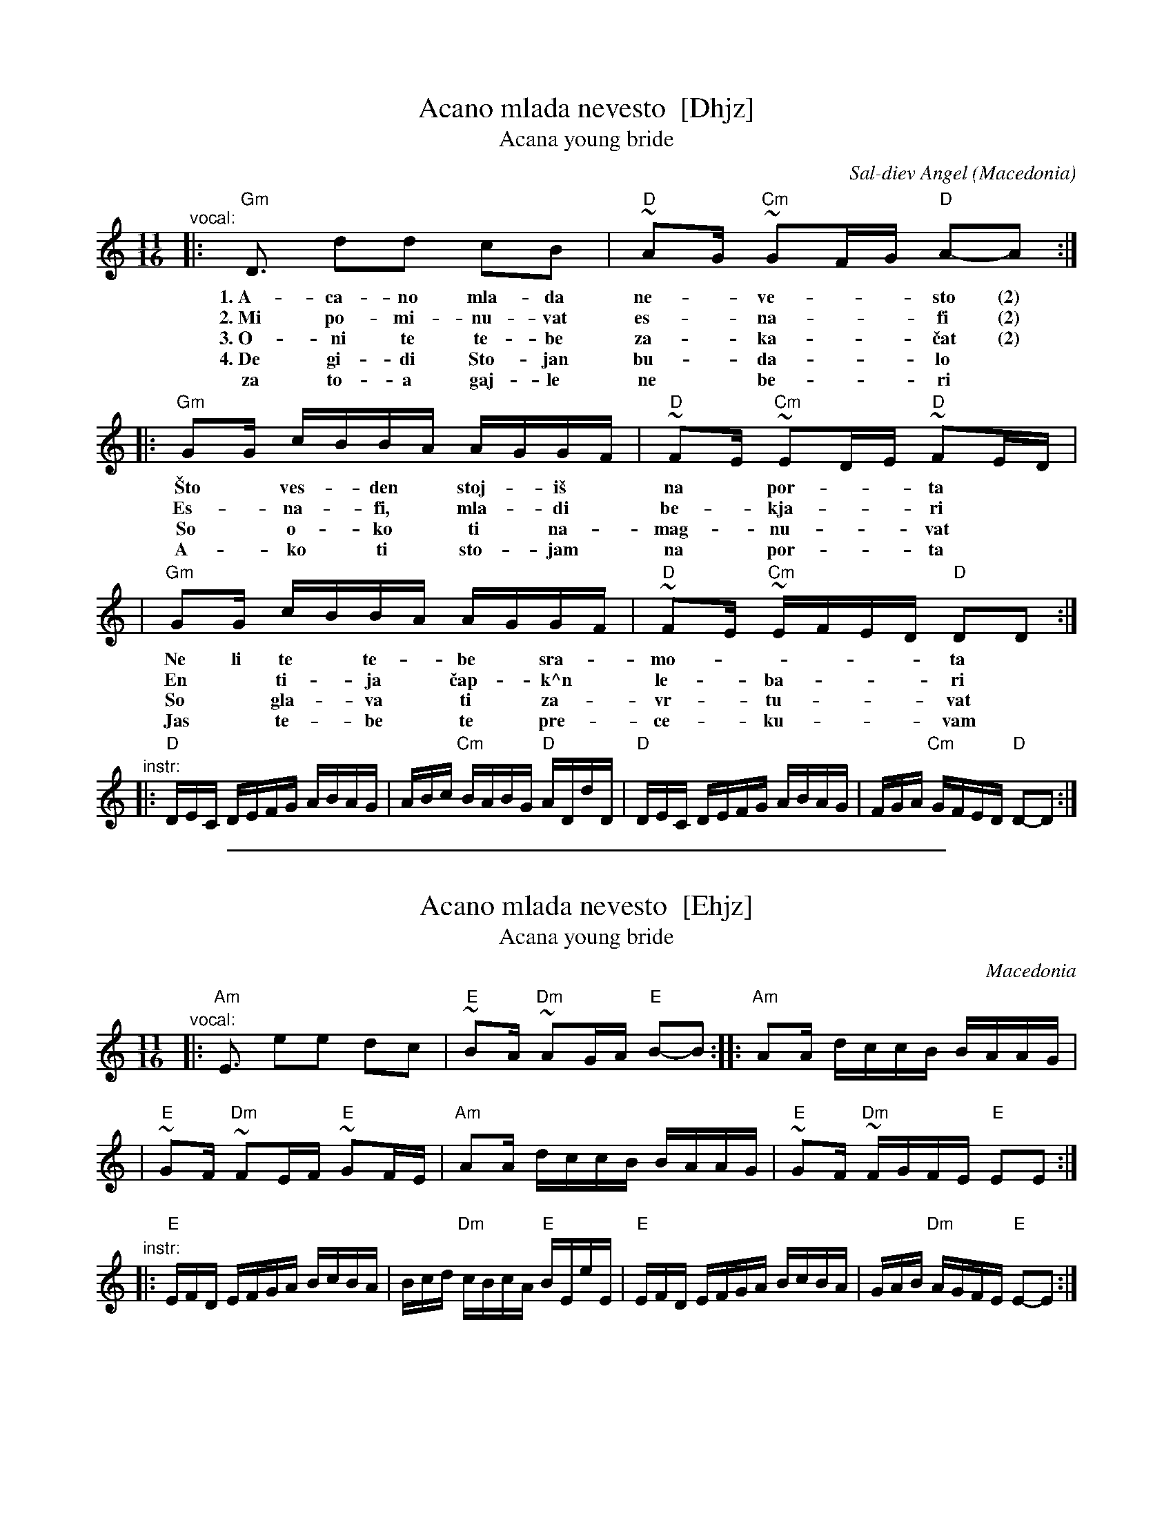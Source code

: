 
X: 1
T: Acano mlada nevesto  [Dhjz]
T: Acana young bride
C: Sal\-diev Angel
O: Macedonia
N: Introduced by Atanas Kolarovski
S: R.B.Iverson
M: 11/16
L: 1/16
K: _B_e^F
"^vocal:"\
|: "Gm"D3  d2d2 c2B2 | "D"~A2G "Cm"~G2FG "D"A2-A2 :|
w: 1.~A-ca-no mla-da ne-*ve-**sto (2)
w: 2.~Mi po-mi-nu-vat es-*na-**fi (2)
w: 3.~O-ni te te-be za-*ka-**\vcat (2)
w: 4.~De gi-di Sto-jan bu-*da-**lo
w:    za to-a gaj-le ne* be-**ri
|: "Gm"G2G cBBA AGGF | "D"~F2E "Cm"~E2DE "D"~F2ED |
w: \vSto* ves-*den* stoj-*i\vs* na* por-**ta
w: Es-*na-*fi,* mla-*di* be-*kja-**ri
w: So* o-*ko* ti* na-*mag-*nu-**vat
w: A-*ko* ti* sto-*jam* na* por-**ta
|  "Gm"G2G cBBA AGGF | "D"~F2E "Cm"~EFED "D"D2D2 :|
w: Ne li te* te-*be* sra-*mo-*****ta
w: En* ti-*ja* \vcap-*k^n* le-*ba-***ri
w: So* gla-*va* ti* za-*vr-*tu-***vat
w: Jas* te-*be* te* pre-*ce-*ku-***vam
"^instr:"\
|: "D"DEC DEFG ABAG | ABc "Cm"BABG "D"ADdD \
|  "D"DEC DEFG ABAG | FGA "Cm"GFED "D"D2-D2 :|

%%sep 1 1 500

X: 2
T: Acano mlada nevesto  [Ehjz]
T: Acana young bride
O: Macedonia
N: Introduced by Atanas Kolarovski
S: R.B.Iverson
M: 11/16
L: 1/16
K: ^G
"^vocal:"\
|: "Am"E3  e2e2 d2c2 | "E"~B2A "Dm"~A2GA "E"B2-B2 :: "Am"A2A dccB BAAG |
| "E"~G2F "Dm"~F2EF "E"~G2FE | "Am"A2A dccB BAAG | "E"~G2F "Dm"~FGFE "E"E2E2 :|
"^instr:"\
|: "E"EFD EFGA BcBA | Bcd "Dm"cBcA "E"BEeE \
|  "E"EFD EFGA BcBA | GAB "Dm"AGFE "E"E2-E2 :|
